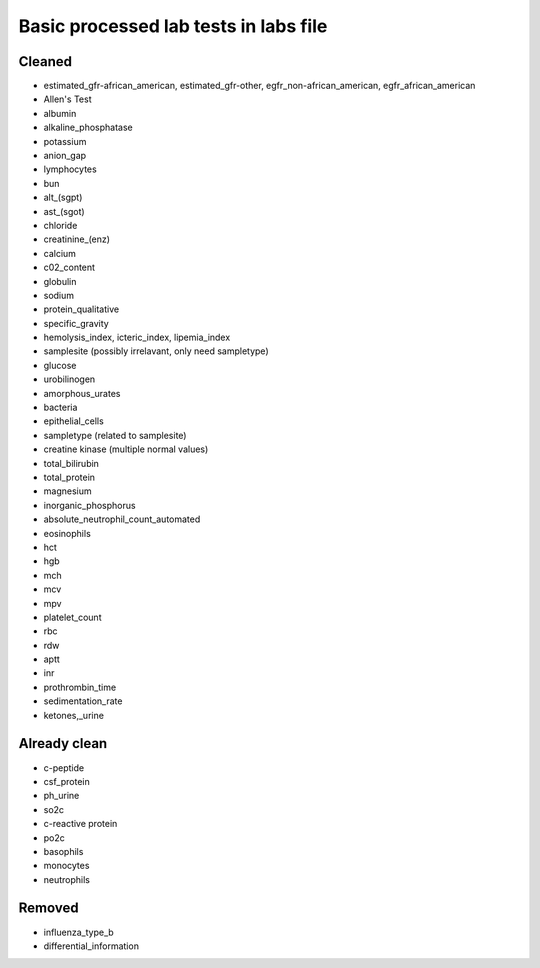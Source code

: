 Basic processed lab tests in labs file
***************************************

Cleaned
=======
* estimated_gfr-african_american, estimated_gfr-other, egfr_non-african_american, egfr_african_american
* Allen's Test
* albumin
* alkaline_phosphatase
* potassium
* anion_gap
* lymphocytes
* bun
* alt_(sgpt)
* ast_(sgot)
* chloride
* creatinine_(enz)
* calcium
* c02_content
* globulin
* sodium
* protein_qualitative
* specific_gravity
* hemolysis_index, icteric_index, lipemia_index
* samplesite (possibly irrelavant, only need sampletype)
* glucose
* urobilinogen
* amorphous_urates
* bacteria
* epithelial_cells
* sampletype (related to samplesite)
* creatine kinase (multiple normal values)
* total_bilirubin
* total_protein
* magnesium
* inorganic_phosphorus
* absolute_neutrophil_count_automated
* eosinophils
* hct
* hgb
* mch
* mcv
* mpv
* platelet_count
* rbc
* rdw
* aptt
* inr
* prothrombin_time
* sedimentation_rate
* ketones,_urine

Already clean
=============
* c-peptide
* csf_protein
* ph_urine
* so2c
* c-reactive protein
* po2c
* basophils
* monocytes
* neutrophils

Removed
=======
* influenza_type_b
* differential_information
